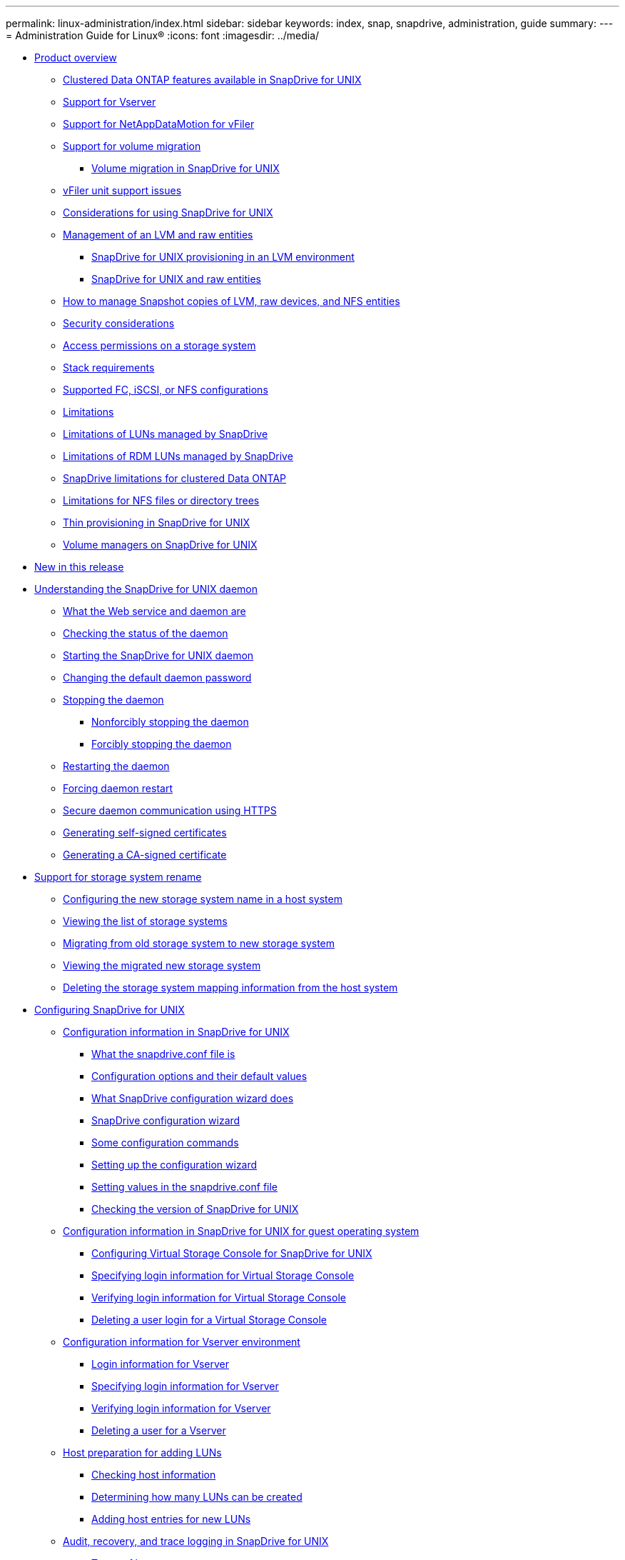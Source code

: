 ---
permalink: linux-administration/index.html
sidebar: sidebar
keywords: index, snap, snapdrive, administration, guide
summary:
---
= Administration Guide for Linux®
:icons: font
:imagesdir: ../media/

* xref:reference_product_overview.adoc[Product overview]
 ** xref:concept_clustered_data_ontap_features_available_in_snapdrive_for_unix.adoc[Clustered Data ONTAP features available in SnapDrive for UNIX]
 ** xref:concept_support_for_vserver.adoc[Support for Vserver]
 ** xref:concept_support_for_datamotion_for_vfiler.adoc[Support for NetAppDataMotion for vFiler]
 ** xref:concept_support_for_volume_migration.adoc[Support for volume migration]
  *** xref:concept_managing_volume_migration_using_snapdrive_for_unix.adoc[Volume migration in SnapDrive for UNIX]
 ** xref:concept_considerations_for_supporting_vfiler_unit.adoc[vFiler unit support issues]
 ** xref:concept_considerations_for_using_snapdrive_for_unix.adoc[Considerations for using SnapDrive for UNIX]
 ** xref:concept_management_of_lvm_and_raw_entities.adoc[Management of an LVM and raw entities]
  *** xref:concept_snapdrive_for_unix_provisioning_in_an_lvma_vxvm_environment.adoc[SnapDrive for UNIX provisioning in an LVM environment]
  *** xref:concept_snapdrive_for_unix_and_raw_entities.adoc[SnapDrive for UNIX and raw entities]
 ** xref:concept_how_to_manage_snapshot_copies_of_lvm_vxvm_raw_devices_and_nfs_entities.adoc[How to manage Snapshot copies of LVM, raw devices, and NFS entities]
 ** xref:concept_security_considerations.adoc[Security considerations]
 ** xref:concept_access_permissions_on_a_storage_system.adoc[Access permissions on a storage system]
 ** xref:reference_stack_requirements.adoc[Stack requirements]
 ** xref:concept_supported_fc_iscsi_or_nfs_configurations.adoc[Supported FC, iSCSI, or NFS configurations]
 ** xref:reference_limitations.adoc[Limitations]
 ** xref:concept_limitations_of_luns_managed_by_snapdrive_for_unix.adoc[Limitations of LUNs managed by SnapDrive]
 ** xref:concept_limitations_of_rdm_luns_managed_by_snapdrive.adoc[Limitations of RDM LUNs managed by SnapDrive]
 ** xref:concept_snapdrive_limitations_for_data_ontap_operating_in_cluster_mode.adoc[SnapDrive limitations for clustered Data ONTAP]
 ** xref:concept_limitations_for_nfs_file_or_directory_trees.adoc[Limitations for NFS files or directory trees]
 ** xref:concept_thin_provisioning_in_snapdrive_for_unix_overview.adoc[Thin provisioning in SnapDrive for UNIX]
 ** xref:concept_volume_managers_on_snapdrive_for_unix.adoc[Volume managers on SnapDrive for UNIX]
* xref:reference_new_in_this_release.adoc[New in this release]
* xref:concept_the_snapdrive_for_unix_daemon.adoc[Understanding the SnapDrive for UNIX daemon]
 ** xref:concept_what_the_web_service_and_daemon_are.adoc[What the Web service and daemon are]
 ** xref:task_checking_the_status_of_the_daemon.adoc[Checking the status of the daemon]
 ** xref:task_starting_the_snapdrive_for_unix_daemon.adoc[Starting the SnapDrive for UNIX daemon]
 ** xref:task_changing_the_default_daemon_password.adoc[Changing the default daemon password]
 ** xref:task_stopping_the_daemon.adoc[Stopping the daemon]
  *** xref:task_nonforcibly_stopping_the_daemon.adoc[Nonforcibly stopping the daemon]
  *** xref:task_forcibly_stopping_the_daemon.adoc[Forcibly stopping the daemon]
 ** xref:task_restarting_the_daemon.adoc[Restarting the daemon]
 ** xref:task_forcing_daemon_restart.adoc[Forcing daemon restart]
 ** xref:concept_secure_daemon_communication_using_https.adoc[Secure daemon communication using HTTPS]
 ** xref:task_generating_self_signed_certificates.adoc[Generating self-signed certificates]
 ** xref:task_generating_ca_signed_certificate.adoc[Generating a CA-signed certificate]
* xref:concept_support_for_storage_system_rename.adoc[Support for storage system rename]
 ** xref:task_configuring_a_new_storage_system_name_to_a_host_system.adoc[Configuring the new storage system name in a host system]
 ** xref:task_viewing_the_list_of_storage_system.adoc[Viewing the list of storage systems]
 ** xref:task_migrating_from_old_host_name_to_new_host_name.adoc[Migrating from old storage system to new storage system]
 ** xref:task_viewing_the_migrated_new_storage_system.adoc[Viewing the migrated new storage system]
 ** xref:task_deleting_a_storage_system_entry.adoc[Deleting the storage system mapping information from the host system]
* xref:concept_snapdrive_for_unix_configuration.adoc[Configuring SnapDrive for UNIX]
 ** xref:concept_how_to_configure_snapdrive_for_unix.adoc[Configuration information in SnapDrive for UNIX]
  *** xref:concept_what_the_snapdrive_conf_file_is.adoc[What the snapdrive.conf file is]
  *** xref:concept_configuration_options_and_their_default_values.adoc[Configuration options and their default values]
  *** xref:concept_what_the_configuration_wizard_does.adoc[What SnapDrive configuration wizard does]
  *** xref:concept_when_to_use_the_snapdrive_configuration_wizard.adoc[SnapDrive configuration wizard]
  *** xref:reference_some_configuration_commands.adoc[Some configuration commands]
  *** xref:task_snapdrive_configuration_wizard_in_nfs_san_and_mixed_environment.adoc[Setting up the configuration wizard]
  *** xref:task_setting_values_in_the_snapdrive_conf_file.adoc[Setting values in the snapdrive.conf file]
  *** xref:task_checking_version_of_snapdrive_for_unix.adoc[Checking the version of SnapDrive for UNIX]
 ** xref:concept_configuration_information_in_snapdrive_for_unix_for_guest_os.adoc[Configuration information in SnapDrive for UNIX for guest operating system]
  *** xref:task_configuring_virtual_storage_console_in_snapdrive_for_unix.adoc[Configuring Virtual Storage Console for SnapDrive for UNIX]
  *** xref:task_specifying_login_information_for_virtual_storage_console.adoc[Specifying login information for Virtual Storage Console]
  *** xref:task_verifying_virtual_storage_console.adoc[Verifying login information for Virtual Storage Console]
  *** xref:task_deleting_a_user_login_for_a_virtual_storage_console.adoc[Deleting a user login for a Virtual Storage Console]
 ** xref:concept_configuration_information_for_vserver_environment.adoc[Configuration information for Vserver environment]
  *** xref:concept_login_information_for_vserver.adoc[Login information for Vserver]
  *** xref:task_specifying_login_information_for_vserver.adoc[Specifying login information for Vserver]
  *** xref:task_verifying_login_information_for_vserver.adoc[Verifying login information for Vserver]
  *** xref:task_deleting_a_user_for_a_vserver.adoc[Deleting a user for a Vserver]
 ** xref:task_hosts_preparation_for_adding_luns.adoc[Host preparation for adding LUNs]
  *** xref:concept_checking_host_information.adoc[Checking host information]
  *** xref:concept_determining_howmany_luns_can_becreated.adoc[Determining how many LUNs can be created]
  *** xref:task_adding_host_entries_for_new_luns.adoc[Adding host entries for new LUNs]
 ** xref:concept_audit_recovery_and_trace_logging_in_snapdrive_for_unix.adoc[Audit, recovery, and trace logging in SnapDrive for UNIX]
  *** xref:concept_types_of_logs.adoc[Types of logs]
  *** xref:task_enabling_and_disabling_log_files.adoc[Enabling and disabling log files]
  *** xref:concept_log_file_rotation_settings.adoc[Log file rotation settings]
  *** xref:concept_contents_of_an_audit_log_file.adoc[Contents of an audit log file]
  *** xref:concept_changing_the_defaults_for_the_audit_logs.adoc[Changing the defaults for the audit logs]
  *** xref:concept_contents_of_the_recovery_log.adoc[Contents of the recovery log]
  *** xref:concept_default_values_for_the_recovery_logs.adoc[Default values for the recovery logs]
  *** xref:concept_what_the_trace_log_file_is.adoc[What the trace log file is]
   **** xref:concept_default_vaules_for_the_trace_log_files.adoc[Default values for the trace log files]
 ** xref:concept_what_autosupport_is.adoc[What AutoSupport is]
  *** xref:concept_how_snapdrive_forunix_usesautosupport.adoc[How SnapDrive for UNIX uses AutoSupport]
  *** xref:concept_contents_of_autosupport_message_in_snapdrive_for_unix.adoc[Contents of AutoSupport message]
  *** xref:concept_example_of_an_autosupport_message.adoc[Example of an AutoSupport message]
 ** xref:concept_multipath_access_in_snapdrive_for_unix.adoc[Multipath access in SnapDrive for UNIX]
  *** xref:task_enabling_multipathing.adoc[Enabling multipathing]
  *** xref:concept_multipath_setup.adoc[Multipath setup]
   **** xref:concept_hba_setup.adoc[HBA setup]
   **** xref:task_setting_up_hba_driver_parameter.adoc[Setting up HBA driver parameter]
   **** xref:concept_multipath_configuration_variables.adoc[Multipath configuration variables]
   **** xref:task_setting_up_multipathing.adoc[Setting up multipathing]
 ** xref:concept_thin_provisioning_in_snapdrive_for_unix.adoc[Thin provisioning in SnapDrive for UNIX]
  *** xref:task_enabling_thin_provisioning_for_luns.adoc[Enabling thin provisioning for LUNs]
  *** xref:task_enabling_thin_provisioning_for_nfs_entities.adoc[Enabling thin provisioning for NFS entities]
 ** xref:concept_multiple_subnet_configuration.adoc[Multiple subnet configuration]
  *** xref:task_configuring_management_and_data_interfaces_for_a_storage_system.adoc[Configuring management and data interfaces for a storage system]
  *** xref:task_viewing_all_the_data_interfaces_of_a_management_interface.adoc[Viewing all the data interfaces for a management interface]
  *** xref:task_deleting_a_data_interface_entry_of_a_management_interface.adoc[Deleting a data interface entry for a management interface]
  *** xref:concept_lun_names_in_san_environment.adoc[LUN names in SAN environment]
  *** xref:concept_pure_nfs_environment.adoc[Pure NFS environment]
  *** xref:concept_mixed_environments_of_san_and_nfs.adoc[Mixed SAN and NFS environments]
 ** xref:concept_automatic_detection_of_host_entities.adoc[Automatic detection of host entities]
 ** xref:concept_what_snapdrive_wizard_is.adoc[Wizards in SnapDrive for UNIX]
  *** xref:concept_operations_performed_using_wizards.adoc[Commands executed using a wizard]
  *** xref:concept_managing_storage_using_a_wizard.adoc[Storage management operations using a wizard]
  *** xref:concept_managing_snapshot_copy_using_a_wizard.adoc[Snapshot copy management operations using a wizard]
  *** xref:concept_deleting_storage_using_a_wizard.adoc[Delete storage using a wizard]
 ** xref:concept_using_port_set_in_snapdrive_for_unix.adoc[Using port set in SnapDrive for UNIX]
  *** xref:task_adding_a_port_set_in_snapdrive.adoc[Adding a port set in SnapDrive]
  *** xref:task_viewing_the_list_of_port_set.adoc[Viewing the list of port set]
  *** xref:task_removing_a_port_set_from_snapdrive.adoc[Removing a port set from SnapDrive]
  *** xref:concept_migrating_to_new_vserver_name.adoc[Migrating to new Vserver name]
 ** xref:concept_configuring_igroups.adoc[Configuring igroups in SnapDrive for UNIX]
  *** xref:task_adding_igroup.adoc[Adding igroups in SnapDrive for UNIX]
  *** xref:task_deleting_igroup.adoc[Deleting an igroup]
  *** xref:task_viewing_the_list_of_igroups.adoc[Viewing the list of igroups]
 ** xref:concept_using_selective_lun_map_in_snapdrive_for_unix.adoc[Using Selective LUN Map in SnapDrive for UNIX]
 ** xref:concept_flexclone_volumes_in_snapdrive_for_unix.adoc[FlexClones in SnapDrive for UNIX]
  *** xref:concept_what_flexclone_volumes_are.adoc[What FlexClone volumes are]
  *** xref:concept_benefits_of_flexclone_volumes.adoc[Benefits of FlexClone volumes]
  *** xref:concept_types_of_flexclone_volumes.adoc[Types of FlexClone volumes]
  *** xref:concept_snapdrive_for_unix_operations_on_flexclone_volumes.adoc[SnapDrive for UNIX operations on FlexClone volumes]
   **** xref:concept_role_based_access_control_for_flexclone_volume_operations.adoc[Role-based access control for FlexClone volume operations]
   **** xref:concept_snap_connect_procedure.adoc[Snap connect procedure]
   **** xref:concept_snap_disconnect_procedure.adoc[Snap disconnect procedure]
   **** xref:concept_connecting_to_a_single_filespec_in_a_lun.adoc[Connecting to a single filespec in a LUN]
   **** xref:concept_connecting_to_multiple_filespecs.adoc[Connecting to multiple filespecs]
   **** xref:concept_disconnecting_a_filespec.adoc[Disconnecting a filespec]
   **** xref:concept_splitting_the_flexclone_volume.adoc[Splitting the FlexClone volume]
   **** xref:concept_space_reservation_with_a_flexclone_volume.adoc[Space reservation with a FlexClone volume]
* xref:concept_snapdrive_for_unix_security.adoc[Security features in SnapDrive for UNIX]
 ** xref:concept_security_featuresprovided_bysnapdrive_for_unix.adoc[What the Security features are]
 ** xref:concept_access_control_in_snapdrive_for_unix.adoc[Access control in SnapDrive for UNIX]
  *** xref:concept_what_access_control_settings_are.adoc[What access control settings are]
  *** xref:concept_available_access_control_levels.adoc[Available access control levels]
  *** xref:task_setting_up_access_control_permission.adoc[Setting up access control permission]
  *** xref:task_viewing_the_access_control_permission.adoc[Viewing the access control permission]
 ** xref:concept_login_information_for_storage_systems.adoc[Login information for storage systems]
  *** xref:task_specifying_login_information.adoc[Specifying login information]
  *** xref:task_verifying_storagesystem_user_namesassociated_withsnapdrive_for_unix.adoc[Verifying storage system user names associated with SnapDrive for UNIX]
  *** xref:task_deleting_a_userlogin_for_a_storagesystem.adoc[Deleting a user login for a storage system]
 ** xref:task_setting_up_http.adoc[Setting up HTTP]
* xref:concept_role_based_access_control_in_snapdrive_for_unix.adoc[Role-based access control in SnapDrive for UNIX]
 ** xref:concept_what_rbac_in_snapdrive_for_unix_is.adoc[What role-based access control (RBAC) in SnapDrive for UNIX is]
 ** xref:concept_snapdrive_for_unix_and_operations_manager_interaction.adoc[SnapDrive for UNIX and Operations Manager console interaction]
 ** xref:concept_role_based_access_control_configuration_on_snapdrive_for_unix.adoc[Configuration of role-based access control in SnapDrive for UNIX]
  *** xref:concept_configuring_sd_admin_in_operations_manager.adoc[Configuring sd-admin in Operations Manager console]
   **** xref:task_configuring_sd_admin_using_cli.adoc[Configuring sd-admin using command-line interface]
  *** xref:task_adding_sd_hostname_to_the_storage_system.adoc[Adding sd-hostname to the storage system]
   **** xref:task_adding_sd_hostname_to_storage_system_using_cli.adoc[Adding sd- hostname to storage system using CLI]
  *** xref:task_configuring_user_credentials_on_snapdrive_for_unix.adoc[Configuring user credentials on SnapDrive for UNIX]
  *** xref:concept_user_name_formats_for_access_check_with_operations_manager.adoc[User name formats for performing access checks with Operations Manager console]
  *** xref:reference_configuration_parameters_for_role_based_access_control.adoc[Configuration variables for role-based access control]
 ** xref:concept_snapdrive_commands_and_capabilities.adoc[SnapDrive commands and capabilities]
 ** xref:reference_preconfigured_roles_for_ease_of_user_role_configuration.adoc[Preconfigured roles for ease of user role configuration]
 ** xref:concept_automatic_storage_system_update_on_operations_manager.adoc[Automatic storage system update on Operations Manager console]
 ** xref:concept_multiple_operations_manager_servers.adoc[Multiple Operations Manager console servers]
 ** xref:concept_operations_manager_unavailable.adoc[Operations Manager console unavailable]
 ** xref:concept_rbac_and_storage_operation_examples.adoc[RBAC and storage operation examples]
  *** xref:concept_operation_with_a_single_filespec_on_a_single_storage_object.adoc[Operation with a single filespec on a single storage object]
  *** xref:concept_operation_with_a_single_filespec_on_multiple_storage_objects.adoc[Operation with a single filespec on multiple storage objects]
  *** xref:concept_operation_with_multiple_filespec_and_storage_objects.adoc[Operation with multiple filespec and storage objects]
  *** xref:concept_operation_with_multiple_storage_objects.adoc[Operation with multiple storage objects]
  *** xref:concept_operation_with_multiple_operations_manager_servers_managing_storage_systems.adoc[Operation with multiple Operations Manager console servers managing storage systems]
* xref:concept_storage_provisioning_in_snapdrive_for_unix.adoc[Storage Provisioning in SnapDrive for UNIX]
 ** xref:concept_storageprovisioning_withsnapdrive_for_unix.adoc[Storage operations in SnapDrive for UNIX]
  *** xref:concept_storageoperations_acrossmultiple_storagesystem_volumes.adoc[Storage operations across multiple storage system volumes]
  *** xref:concept_considerations_forstorage_operations.adoc[Considerations for storage operations]
  *** xref:task_considerations_for_provisioning_rdm_luns.adoc[Considerations for provisioning RDM LUNs]
  *** xref:concept_storage_provisioning_for_rdm_luns.adoc[VMware VMotion support in SnapDrive for UNIX]
 ** xref:concept_storagecreation_with_snapdrive_forunix.adoc[Storage creation with SnapDrive for UNIX]
  *** xref:concept_methods_forcreating_storage.adoc[Methods for creating storage]
  *** xref:concept_guidelines_for_thestorage_createoperation.adoc[Guidelines for the storage create operation]
  *** xref:reference_informationrequired_for_the_storagecreate_operation.adoc[Information required for the storage create operation]
  *** xref:concept_storage_creation_for_lvm_vxvm_entities.adoc[Storage creation for LVM VxVM entities]
  *** xref:concept_storage_creation_for_a_file_system_that_resides_on_a_lun.adoc[Storage creation for a file system that resides on a LUN]
  *** xref:concept_support_for_partitioned_or_non_partitioned_devices_in_rhel_and_suse.adoc[Storage partitioning scheme in Red Hat Enterprise Linux and SUSE Linux Enterprise server]
   **** xref:concept_supported_partition_devices.adoc[Supported partition devices]
  *** xref:task_creating_lunswithout_hostentities.adoc[Creating LUNs without host entities]
  *** xref:task_creating_a_filesystem_on_a_lunand_setting_up_thelun_automatically.adoc[Creating a file system on a LUN and setting up the LUN automatically]
  *** xref:task_creating_a_filesystem_on_a_lunand_specifying_thelun.adoc[Creating a file system on a LUN and specifying the LUN]
  *** xref:task_creating_an_lvm_a_vxvm_entity_and_settingup_the_lunautomatically.adoc[Creating an LVM a VxVM entity and setting up the LUN automatically]
  *** xref:task_creating_an_lvm_a_vxvmentity_andspecifying_the_lun.adoc[Creating an LVM a VxVM entity and specifying the LUN]
 ** xref:concept_command_to_use_todisplay_availablestorage.adoc[Command to use to display available storage]
  *** xref:concept_methods_fordisplaying_storageinformation.adoc[Methods for displaying storage information]
 ** xref:concept_increase_in_storage_size_using_snapdrive_for_unix.adoc[Increase the storage size using SnapDrive for UNIX]
  *** xref:concept_guidelines_for_the_storage_resize_command.adoc[Guidelines for the storage resize command]
  *** xref:concept_informationrequired_forusing_the_snapdrive_storageresize_command.adoc[Information required for using the snapdrive storage resize command]
  *** xref:concept_command_syntax_to_increase_the_sizeof_the_storage.adoc[Command syntax to increase the size of the storage]
  *** xref:concept_hostvolumes_and_filesystem_resize_operation.adoc[Host volumes and file system resize operation]
 ** xref:concept_the_storageconnect_command.adoc[The storage connect command]
  *** xref:concept_guidelines_for_thestorage_connectcommand.adoc[Guidelines for the storage connect command]
  *** xref:concept_informationrequired_forusing_the_snapdrive_storageconnect_command.adoc[Information required for using the snapdrive storage connect command]
  *** xref:concept_connecting_lunswith_disk_groups_host_volumes_andfile_systems.adoc[Connecting LUNs with disk groups, host volumes, and file systems]
  *** xref:concept_connecting_existingluns_with_sharedresources.adoc[Connecting existing LUNs with shared resources]
 ** xref:concept_the_storagedisconnect_command.adoc[The storage disconnect command]
  *** xref:concept_methods_fordisconnectingstorage.adoc[Methods for disconnecting storage]
  *** xref:concept_guidelines_for_thesnapdrive_storagedisconnectcommand.adoc[Guidelines for the snapdrive storage disconnect command]
  *** xref:task_tips_for_usingthe_storage_disconnect_command.adoc[Tips for using the storage disconnect command]
  *** xref:reference_informationrequired_forusing_the_snapdrive_storagedisconnect_command.adoc[Information required for using the snapdrive storage disconnect command]
  *** xref:concept_command_syntax_for_disconnectingluns_from_the_host.adoc[Command syntax for disconnecting LUNs from the host]
  *** xref:concept_command_syntax_for_disconnecting_a_filesystem_created_on_alun_from_the_host.adoc[Command syntax for disconnecting a file system created on a LUN from the host]
  *** xref:concept_command_syntax_for_disconnectingluns_and_storageentities_from_thehost.adoc[Command syntax for disconnecting LUNs and storage entities from the host]
 ** xref:concept_the_storagedeletecommand.adoc[The storage delete command]
  *** xref:concept_guidelines_for_usingthe_storage_deletecommand.adoc[Guidelines for using the storage delete command]
  *** xref:reference_informationrequired_forusing_the_snapdrive_storagedelete_command.adoc[Information required for using the snapdrive storage delete command]
* xref:concept_snapshot_copies_in_snapdrive_for_unix.adoc[Creating and using Snapshot copies in SnapDrive for UNIX]
 ** xref:concept_what_snapshot_operations_are_in_snapdrive_for_unix.adoc[What Snapshot operations are in SnapDrive for UNIX]
  *** xref:concept_considerations_when_working_with_snapshot_copies.adoc[Considerations when working with Snapshot copies]
 ** xref:concept_snapshot_copy_operations.adoc[Snapshot copy operations]
  *** xref:concept_crash_consistent_snapshot_copies.adoc[Crash-consistent Snapshot copies]
   **** xref:concept_crash_consistency_with_data_ontap_7_2_and_later.adoc[Crash consistency with Data ONTAP 7.2 and later]
   **** xref:concept_using_consistency_group_snapshots_in_snapdrive_for_unix.adoc[Using Consistency Group Snapshots in SnapDrive for Unix]
   **** xref:task_capturing_a_consistency_group_snapshot.adoc[Capturing a consistency group snapshot]
   **** xref:task_disabling_consistency_group_snapshots.adoc[Disabling consistency group snapshots]
  *** xref:concept_application_consistentsnapshot_copies.adoc[Application-consistent Snapshot copies]
  *** xref:concept_snapshot_copiesthat_span_storagesystems_orvolumes.adoc[Snapshot copies that span storage systems or volumes]
  *** xref:concept_creating_snapshotcopies_of_unrelatedentities.adoc[Creating Snapshot copies of unrelated entities]
  *** xref:concept_guidelines_forsnapshot_copycreation.adoc[Guidelines for Snapshot copy creation]
  *** xref:concept_informationrequired_forusing_the_snapdrive_snapcreate_command.adoc[Information required for using the snapdrive snap create command]
  *** xref:task_creating_asnapshot_copy.adoc[Creating a Snapshot copy]
 ** xref:concept_snapshot_copies_information_display.adoc[Snapshot copies information display]
  *** xref:concept_command_to_use_todisplay_snapshotcopy_information.adoc[Command to use to display Snapshot copy information]
  *** xref:task_guidelines_fordisplayingsnapshot_copies.adoc[Guidelines for displaying Snapshot copies]
  *** xref:concept_informationrequired_forusing_the_snapdrive_snapshow_or_list_commands.adoc[Information required for using the snapdrive snap show or list commands]
  *** xref:concept_displayingsnapshot_copiesresiding_on_astorage_system.adoc[Displaying Snapshot copies residing on a storage system]
  *** xref:concept_displayingsnapshot_copies_of_a_storage_system_volume.adoc[Displaying Snapshot copies of a storage system volume]
  *** xref:task_displaying_asnapshot_copy.adoc[Displaying a Snapshot copy]
  *** xref:concept_other_ways_to_getsnapshot_copynames.adoc[Other ways to get Snapshot copy names]
 ** xref:concept_snapshot_copy_rename.adoc[Snapshot copy rename]
  *** xref:concept_command_to_use_torename_a_snapshotcopy.adoc[Command to use to rename a Snapshot copy]
  *** xref:concept_renaming_asnapshot_copy_thatspans_storage_systems_orvolumes.adoc[Renaming a Snapshot copy that spans storage systems or volumes]
  *** xref:concept_guidelines_forrenaming_snapshotcopies.adoc[Guidelines for renaming Snapshot copies]
  *** xref:task_changing_asnapshot_copyname.adoc[Changing a Snapshot copy name]
 ** xref:concept_restoring_a_snapshot_copy.adoc[Restoring a Snapshot copy]
  *** xref:concept_command_to_use_torestore_snapshotcopies.adoc[Command to use to restore Snapshot copies]
  *** xref:concept_restoring_snapshotcopies_ona_destination_storagesystem.adoc[Restoring Snapshot copies on a destination storage system]
   **** xref:concept_restoring_multiple_storage_entities.adoc[Restoring multiple storage entities]
  *** xref:concept_considerations_forrestoring_asnapshot_copy.adoc[Considerations for restoring a Snapshot copy]
  *** xref:concept_informationrequired_forusing_the_snapdrive_snaprestore_command.adoc[Information required for using the snapdrive snap restore command]
  *** xref:task_restoring_asnapshot_copy.adoc[Restoring a Snapshot copy]
  *** xref:concept_restoring_asnapshot_copy_froma_different_host.adoc[Restoring a Snapshot copy from a different host]
  *** xref:concept_volume_based_snaprestore.adoc[Volume-based SnapRestore]
   **** xref:concept_what_volume_based_snaprestore_is.adoc[What volume-based SnapRestore is]
   **** xref:concept_considerations_for_using_volume_based_snaprestore.adoc[Considerations for using volume-based SnapRestore]
   **** xref:concept_mandatory_checks_for_volume_based_snaprestore.adoc[Mandatory checks for volume-based SnapRestore]
   **** xref:concept_checks_that_can_be_overridden_by_the_user.adoc[Checks that can be overridden by the user]
   **** xref:concept_volume_based_snaprestore_command.adoc[Volume-based SnapRestore command]
   **** xref:concept_information_about_luns_mapped_to_local_or_remote_hosts.adoc[Information about LUNs mapped to local or remote hosts]
   **** xref:concept_host_filespec_information_for_a_particular_volume.adoc[Host filespec information for a particular volume]
   **** xref:concept_volume_based_snaprestore_for_space_reservation.adoc[Volume-based SnapRestore for space reservation]
 ** xref:concept_connecting_to_asnapshot_copy.adoc[Connecting to a Snapshot copy]
  *** xref:concept_how_the_snapdrivesnap_connect_command_works.adoc[How the snapdrive snap connect command works]
  *** xref:concept_connectingsnapshot_copies_onmirrored_storagesystems.adoc[Connecting Snapshot copies on mirrored storage systems]
   **** xref:concept_connecting_multiple_storage_entities.adoc[Connecting multiple storage entities]
  *** xref:concept_snapshot_connectand_snapshotrestore_operations.adoc[Snapshot connect and Snapshot restore operations]
  *** xref:concept_guidelines_forconnectingsnapshot_copies.adoc[Guidelines for connecting Snapshot copies]
  *** xref:concept_informationrequired_forusing_the_snapdrive_snapconnect_command.adoc[Information required for using the snapdrive snap connect command]
  *** xref:task_connecting_to_asnapshot_copy_thatcontains_luns.adoc[Connecting to a Snapshot copy that contains LUNs]
  *** xref:task_connecting_to_asnapshot_copy_ofstorage_entitiesother_than_luns.adoc[Connecting to a Snapshot copy of storage entities other than LUNs]
  *** xref:task_connecting_tosnapshot_copies_ofshared_storageentities_other_thanluns.adoc[Connecting to Snapshot copies of shared storage entities other than LUNs]
 ** xref:concept_splitting_the_volume_or_lun_clone_operations.adoc[Splitting a volume clone or LUN clone]
  *** xref:task_estimating_the_storage_space_to_split_a_volume_clone.adoc[Estimating the storage space to split a volume clone]
  *** xref:task_estimating_the_storage_space_to_split_a_lun_clone.adoc[Estimating the storage space to split a LUN clone]
  *** xref:task_estimating_the_storage_space_using_a_snapshot_copy.adoc[Estimating the storage space using a Snapshot copy]
  *** xref:task_starting_the_volume_or_lun_clone_split_start.adoc[Starting the volume clone or LUN clone split]
  *** xref:task_verifying_the_status_of_clone_split.adoc[Viewing the status of a volume clone or LUN clone split]
  *** xref:task_stopping_the_clone_and_lun_clone_split.adoc[Stopping the volume clone or LUN clone split operation]
  *** xref:task_viewing_the_result_of_a_clone_split_using_filespec.adoc[Viewing the result of clone split using job id or file specification]
 ** xref:concept_deleting_a_snapshot_copy.adoc[Deleting a Snapshot copy]
  *** xref:concept_command_to_use_todelete_snapshotcopies.adoc[Command to use to delete Snapshot copies]
  *** xref:concept_reasons_to_deletesnapshotcopies.adoc[Reasons to delete Snapshot copies]
  *** xref:concept_guidelines_fordeleting_snapshotcopies.adoc[Guidelines for deleting Snapshot copies]
  *** xref:concept_informationrequired_forusing_the_snapdrive_snapdelete_command.adoc[Information required for using the snapdrive snap delete command]
  *** xref:task_deleting_a_snapshotcopy.adoc[Deleting a Snapshot copy]
 ** xref:concept_disconnecting_a_snapshot_copy.adoc[Disconnecting a Snapshot copy]
  *** xref:concept_using_the_snapshotdisconnectoperation.adoc[Using the Snapshot disconnect operation]
  *** xref:concept_guidelines_fordisconnectingsnapshot_copies.adoc[Guidelines for disconnecting Snapshot copies]
   **** xref:concept_guidelines_fordisconnectingsnapshot_copies_for_nfs_entities.adoc[Guidelines for disconnecting Snapshot copies for NFS entities]
  *** xref:concept_informationrequired_forusing_the_snapdrive_snapdisconnect_command.adoc[Information required for using the snapdrive snap disconnect command]
  *** xref:task_disconnectingsnapshot_copy_withluns_and_nostorage_entities.adoc[Disconnecting Snapshot copy with LUNs and no storage entities]
  *** xref:task_disconnectingsnapshot_copy_withstorage_entities.adoc[Disconnecting Snapshot copy with storage entities]
  *** xref:task_disconnectingsnapshot_copieswith_shared_storageentities.adoc[Disconnecting Snapshot copies with shared storage entities]
* xref:concept_data_collection_utility.adoc[Data collection utility]
 ** xref:concept_about_the_data_collection_utility.adoc[About the data collection utility]
 ** xref:concept_tasks_performed_by_snapdrive_dc.adoc[Tasks performed by snapdrive.dc]
 ** xref:concept_executing_the_data_collection_utility.adoc[Executing the data collection utility]
 ** xref:reference_examples_of_using_snapdrive_dc.adoc[Examples of using snapdrive.dc]
* xref:concept_troubleshooting.adoc[Troubleshooting]
 ** xref:concept_understanding_error_messages.adoc[Understanding error messages]
  *** xref:concept_error_message_locations.adoc[Error message locations]
  *** xref:concept_error_message_format.adoc[Error message format]
   **** xref:reference_sample_error_message.adoc[Sample error message]
 ** xref:concept_common_error_messages.adoc[Common error messages]
  *** xref:concept_operating_system_limits_on_open_files.adoc[Operating system limits on open files]
  *** xref:concept_stale_devices_in_unix.adoc[Deleting LUNs and clones leave stale devices in UNIX]
  *** xref:reference_error_message_values.adoc[Error message values]
 ** xref:concept_snapdrive_storage_create_command_fails_when_multiple_san_paths_are_present.adoc[SnapDrive storage create command fails when multiple SAN paths are present but multipathing is disabled]
 ** xref:concept_snapdrive_storage_show_command_returns_incorrect_path_if_volume_deleted_without_unmount.adoc[If a volume is deleted on the Vserver without unmounting the volume on the host system, the snapdrive storage show command displays the incorrect actual path]
 ** xref:concept_snap_management_operation_fails_in_rhel_or_oel_5.x_due_to_an_issue_with_umount_command.adoc[Snap management operation fails in RHEL/OEL 5.x due to an issue with umount command]
 ** xref:concept_snap_restore_operation_fails_nfsv3_and_nfsv4_versions_enabled_in_host_and_storage_system.adoc[Snap restore operation fails when you have nfsv3 and nfsv4 versions enabled in the host and storage system]
 ** xref:task_recieving_error_does_not_look_snapdrive_generated.adoc[Snap disconnect operation fails to delete cloned volume]
 ** xref:concept_snaprestore_and_snapconnect_operations_do_not_work_in_linux_after_multipathing_migration.adoc[SnapRestore and Snapconnect operations does not work in Linux after multipathing type migration]
 ** xref:concept_snapdrive_for_unix_reports_an_error_if_iscsi_is_not_running.adoc[SnapDrive for UNIX reports an error if iSCSI is not running]
 ** xref:concept_discrepancy_in_the_error_code_message.adoc[Discrepancy in the error code message]
 ** xref:concept_data_disappears_when_you_add_luns_to_a_volume_group.adoc[Data disappears when you add LUNs to a volume group]
 ** xref:concept_snapdrive_commands_fails_when_the_transport_protocol_connectivity_fails.adoc[SnapDrive command fails when the transport protocol connectivity fails]
 ** xref:concept_autodetection_does_not_work_with_mpio_setup_for_an_fs_created_over_a_raw_lun.adoc[Autodetection does not work with MPIO setup for an FS created over a raw LUN]
 ** xref:concept_connecting_to_a_snapshot_copy_fails.adoc[Connecting to a Snapshot copy fails]
 ** xref:concept_deleting_luns_with_exported_disk_groups_on_linux_lvm_2_fails.adoc[Deleting LUNs with exported disk groups on Linux LVM2 fails]
 ** xref:concept_lun_discovery_fails_because_of_iscsi_daemon_limitation.adoc[LUN discovery fails due to iSCSI daemon limitation]
 ** xref:concept_commands_appear_blocked_commands_appear_blocked.adoc[Commands appear blocked]
 ** xref:concept_0001_680_admin_error_host_os_requires_an_update_to_internal_data_after_each_reboot.adoc[After each reboot snap connect yields "0001-680 Admin error: Host OS requires an update to internal data"]
 ** xref:concept_snapdrive_errors_out_if_libgcc_s_so_1_is_not_properly_installed.adoc[SnapDrive errors out if libgcc_s.so.1 is not installed]
 ** xref:concept_error_loading_the_usr_lib_libqlsdm_so_in_hba_loadlibrary.adoc[Error loading the /usr/lib/libqlsdm.so in HBA_LoadLibrary]
 ** xref:concept_restoring_a_file_system_from_a_restoring_a_file_system_from_a_snapshot_copy_fails.adoc[Restoring a file system from a Snapshot copy fails]
 ** xref:concept_snapshot_restore_operation_fails_to_restore_file_system_on_raw_lun.adoc[Snapshot restore operation fails to restore file system on raw LUN]
 ** xref:concept_snap_connect_operation_fails.adoc[Snap connect operation fails]
 ** xref:concept_standard_exit_status_values.adoc[Standard exit status values]
  *** xref:reference_understanding_exit_status_values_of_error_messages.adoc[Understanding exit status values of error messages]
  *** xref:reference_using_exit_status_values.adoc[Using exit status values]
  *** xref:reference_script_example.adoc[Script example]
  *** xref:reference_exit_status_values.adoc[Exit status values]
 ** xref:task_steps_to_cleanup_the_mapped_rdm_luns_in_the_guest_os_or_esx_server.adoc[Cleaning up the mapped RDM LUNs in the guest operating system or ESX server]
 ** xref:concept_volume_based_snaprestore_check_fails.adoc[Volume-based SnapRestore check fails]
 ** xref:concept_snapshot_create_and_delete_operation_fails.adoc[Snapshot create and delete operation fails]
 ** xref:concept_unable_to_create_a_snapshot_copy.adoc[Unable to create a Snapshot copy]
 ** xref:concept_unable_to_restore_a_snapshot_copy.adoc[Unable to restore a Snapshot copy]
 ** xref:concept_unable_to_start_daemon.adoc[Unable to restart the daemon-host cannot communicate to the storage system]
 ** xref:concept_unable_to_start_the_daemon.adoc[Unable to start the daemon- due to port issues]
 ** xref:concept_snapdrived_start_command_fails.adoc[snapdrived start command fails]
 ** xref:concept_understanding_how_snapdrive_commands_mount_file_systems_and_modify_system_files.adoc[SnapDrive commands sometimes result in mounting or unmounting file systems and modify system files]
 ** xref:concept_unable_to_select_a_storage_stack.adoc[Unable to select a storage stack]
 ** xref:concept_snapdrived_stop_or_snapdrived_start_command_hangs.adoc[snapdrived stop or snapdrived start command hangs]
 ** xref:concept_snapdrive_for_unix_command_displays_could_not_check_access_error.adoc[SnapDrive for UNIX command displays could not check access error]
 ** xref:task_mounting_a_flexvol_volume_fails_in_nfs_environment.adoc[Mounting a FlexVol volume fails in NFS environment]
 ** xref:task_receiving_error_iscsi64_snapdrive_0001_666_fatal_error.adoc[Receiving error iscsi64 snapdrive: 0001-666 FATAL error]
 ** xref:concept_snapdrive_for_unix_incorrectly_interprets_the_dollar_sign_symbol.adoc[SnapDrive for UNIX incorrectly interprets the dollar sign]
 ** xref:concept_snapdrive_for_unix_faces_issue_after_sles_upgrade_from_version_10_to_11.adoc[SnapDrive for UNIX displays an error message after SUSE Linux Enterprise Server is upgraded from version 10 to 11]
 ** xref:concept_snapdrive_create_comand_fails_while_discovering_mapped_devices.adoc[SnapDrive for UNIX storage create command fails while discovering some mapped devices]
 ** xref:concept_snapdrive_for_unix_commands_fail_when_there_is_a_customized_ld_library_path.adoc[SnapDrive for UNIX commands fail with customized LD_LIBRARY_PATH]
 ** xref:concept_snapdrive_operations_fail_in_multiple_subnet_configuration.adoc[SnapDrive operations fail in multiple subnet configuration]
 ** xref:reference_snapdrive_for_unix_does_not_accept_environment_variables_set_using_command_shells.adoc[SnapDrive for UNIX commands fail when environment variables are set using a command shell]
 ** xref:reference_snapdrive_for_unix_does_not_automatically_delete_stale_devices_in_unix.adoc[SnapDrive for UNIX does not automatically delete stale devices in UNIX]
 ** xref:concept_snapdrive_fails_to_add_newly_mapped_luns_in_rhel_6_6_and_rhel_7.adoc[SnapDrive fails to add newly mapped LUNs in RHEL 6.6 and later]
 ** xref:reference_snapdrive_for_unix_operations_fails_improper_multipath_settings_aliased_devices_used.adoc[SnapDrive for UNIX operations fails due to improper multipath settings when aliased devices are used.]
* xref:concept_command_reference.adoc[Command reference]
 ** xref:concept_collecting_information_needed_by_snapdrive_for_unix_commands.adoc[Collecting information needed by SnapDrive for UNIX commands]
  *** xref:reference_collecting_information_needed_by_commands.adoc[Collecting information needed by commands]
  *** xref:reference_general_notes_about_the_commands.adoc[General notes about the commands]
 ** xref:concept_summary_of_the_snapdrive_for_unix_commands.adoc[Summary of the SnapDrive for UNIX commands]
  *** xref:reference_command_summary.adoc[Command summary]
   **** xref:reference_configuration_command_lines.adoc[Configuration command lines]
   **** xref:reference_storage_provisioning_command_lines.adoc[Storage provisioning command lines]
   **** xref:reference_host_side_command_lines.adoc[Host-side command lines]
   **** xref:reference_snapshot_operation_command_lines.adoc[Snapshot operation command lines]
  *** xref:concept_snapdrive_for_unix_options_keywords_and_arguments.adoc[SnapDrive for UNIX options, keywords, and arguments]
   **** xref:reference_command_line_options.adoc[Command-line options]
   **** xref:reference_rules_for_keywords.adoc[Rules for keywords]
   **** xref:reference_command_line_keywords.adoc[Command-line keywords]
   **** xref:reference_command_line_arguments.adoc[Command-line arguments]
* xref:delete_reference_copyright.adoc[Copyright]
* xref:delete_reference_trademark.adoc[Trademark]
* xref:delete_concept_how_to_send_comments_about_documentation_and_receiv.adoc[How to send comments about documentation and receive update notifications]

